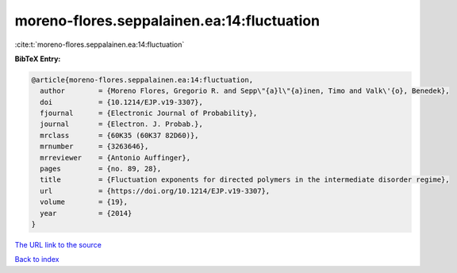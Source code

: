 moreno-flores.seppalainen.ea:14:fluctuation
===========================================

:cite:t:`moreno-flores.seppalainen.ea:14:fluctuation`

**BibTeX Entry:**

.. code-block:: bibtex

   @article{moreno-flores.seppalainen.ea:14:fluctuation,
     author        = {Moreno Flores, Gregorio R. and Sepp\"{a}l\"{a}inen, Timo and Valk\'{o}, Benedek},
     doi           = {10.1214/EJP.v19-3307},
     fjournal      = {Electronic Journal of Probability},
     journal       = {Electron. J. Probab.},
     mrclass       = {60K35 (60K37 82D60)},
     mrnumber      = {3263646},
     mrreviewer    = {Antonio Auffinger},
     pages         = {no. 89, 28},
     title         = {Fluctuation exponents for directed polymers in the intermediate disorder regime},
     url           = {https://doi.org/10.1214/EJP.v19-3307},
     volume        = {19},
     year          = {2014}
   }
`The URL link to the source <https://doi.org/10.1214/EJP.v19-3307>`_


`Back to index <../By-Cite-Keys.html>`_
